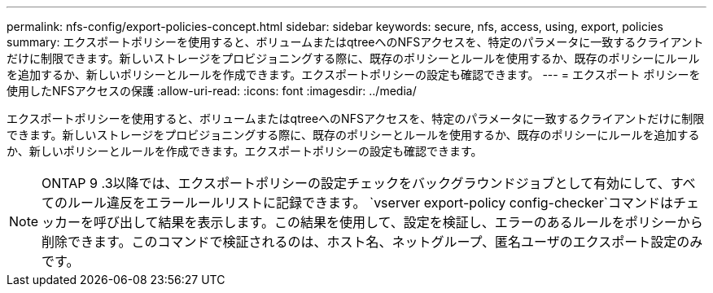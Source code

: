 ---
permalink: nfs-config/export-policies-concept.html 
sidebar: sidebar 
keywords: secure, nfs, access, using, export, policies 
summary: エクスポートポリシーを使用すると、ボリュームまたはqtreeへのNFSアクセスを、特定のパラメータに一致するクライアントだけに制限できます。新しいストレージをプロビジョニングする際に、既存のポリシーとルールを使用するか、既存のポリシーにルールを追加するか、新しいポリシーとルールを作成できます。エクスポートポリシーの設定も確認できます。 
---
= エクスポート ポリシーを使用したNFSアクセスの保護
:allow-uri-read: 
:icons: font
:imagesdir: ../media/


[role="lead"]
エクスポートポリシーを使用すると、ボリュームまたはqtreeへのNFSアクセスを、特定のパラメータに一致するクライアントだけに制限できます。新しいストレージをプロビジョニングする際に、既存のポリシーとルールを使用するか、既存のポリシーにルールを追加するか、新しいポリシーとルールを作成できます。エクスポートポリシーの設定も確認できます。

[NOTE]
====
ONTAP 9 .3以降では、エクスポートポリシーの設定チェックをバックグラウンドジョブとして有効にして、すべてのルール違反をエラールールリストに記録できます。 `vserver export-policy config-checker`コマンドはチェッカーを呼び出して結果を表示します。この結果を使用して、設定を検証し、エラーのあるルールをポリシーから削除できます。このコマンドで検証されるのは、ホスト名、ネットグループ、匿名ユーザのエクスポート設定のみです。

====